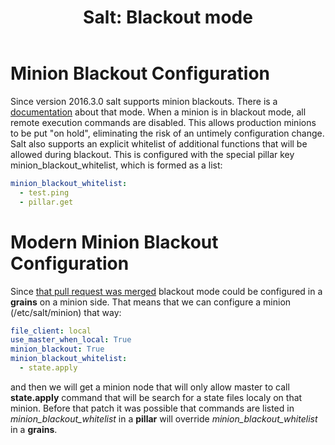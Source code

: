 #+OPTIONS: H:3 num:t toc:t \n:nil @:t ::t |:t ^:{} _:{} -:t f:t *:t <:t todo:t
#+INFOJS_OPT: view:t toc:t ltoc:t mouse:underline buttons:0 path:org-info.js
#+HTML_HEAD: <link rel="stylesheet" type="text/css" href="solarized-dark.css" />
#+KEYWORDS: Salt Python
#+HTML_LINK_HOME: https://pimiento.github.io/
#+HTML_LINK_UP: https://pimiento.github.io/
#+TITLE: Salt: Blackout mode

* Minion Blackout Configuration
  Since version 2016.3.0 salt supports minion blackouts. There is a [[https://docs.saltstack.com/en/latest/topics/blackout/index.html][documentation]] about that mode.
  When a minion is in blackout mode, all remote execution commands are disabled.
  This allows production minions to be put "on hold", eliminating the risk of an untimely configuration change.
  Salt also supports an explicit whitelist of additional functions that will be allowed during blackout.
  This is configured with the special pillar key minion_blackout_whitelist, which is formed as a list:
  #+BEGIN_SRC yaml
    minion_blackout_whitelist:
      - test.ping
      - pillar.get
  #+END_SRC

* Modern Minion Blackout Configuration
  Since [[https://github.com/saltstack/salt/commit/9409392caf85bf0e165705f9f8cab051a6d32018][that pull request was merged]] blackout mode could be configured in a *grains* on a minion side.
  That means that we can configure a minion (/etc/salt/minion) that way:
  #+BEGIN_SRC yaml
    file_client: local
    use_master_when_local: True
    minion_blackout: True
    minion_blackout_whitelist:
      - state.apply
  #+END_SRC
  and then we will get a minion node that will only allow master to call *state.apply* command
  that will be search for a state files localy on that minion.
  Before that patch it was possible that commands are listed in /minion_blackout_whitelist/ in a *pillar* will override
  /minion_blackout_whitelist/ in a *grains*.
